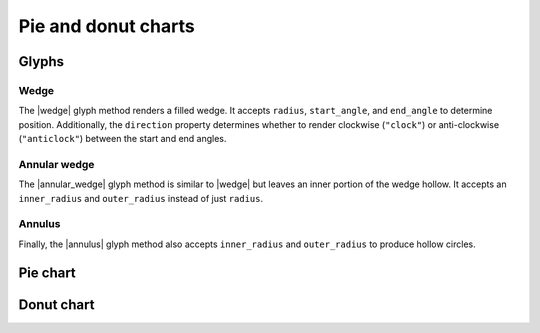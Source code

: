 .. _ug_specialized_pie:

Pie and donut charts
====================

.. _ug_specialized_pie_glyphs:

Glyphs
------

Wedge
~~~~~

The |wedge| glyph method renders a filled wedge.  It accepts ``radius``,
``start_angle``, and ``end_angle`` to determine position. Additionally, the
``direction`` property determines whether to render clockwise (``"clock"``)
or anti-clockwise (``"anticlock"``) between the start and end angles.

.. bokeh-plot:: __REPO__/examples/specialized/pie/wedge.py
    :source-position: above

Annular wedge
~~~~~~~~~~~~~

The |annular_wedge| glyph method is similar to |wedge| but leaves an inner
portion of the wedge hollow. It accepts an ``inner_radius`` and
``outer_radius`` instead of just ``radius``.

.. bokeh-plot:: __REPO__/examples/specialized/pie/annular_wedge.py
    :source-position: above

Annulus
~~~~~~~

Finally, the |annulus| glyph method also accepts ``inner_radius`` and
``outer_radius`` to produce hollow circles.

Pie chart
---------


Donut chart
-----------


.. bokeh-plot:: __REPO__/examples/specialized/pie/annulus.py
    :source-position: above

.. |annular_wedge|     replace:: :func:`~bokeh.plotting.figure.annular_wedge`
.. |annulus|           replace:: :func:`~bokeh.plotting.figure.annulus`
.. |wedge|             replace:: :func:`~bokeh.plotting.figure.wedge`
